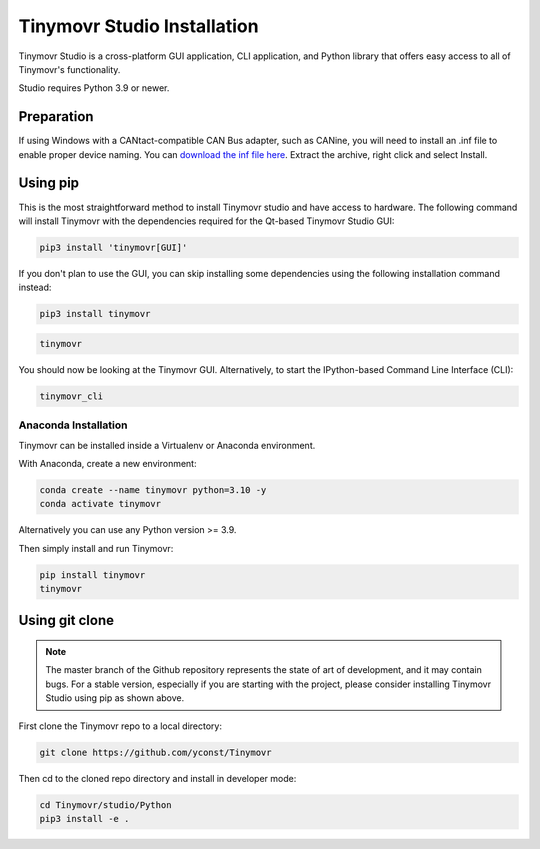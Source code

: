 .. _studio-installation:

****************************
Tinymovr Studio Installation
****************************

Tinymovr Studio is a cross-platform GUI application, CLI application, and Python library that offers easy access to all of Tinymovr's functionality. 

Studio requires Python 3.9 or newer.

Preparation
###########

If using Windows with a CANtact-compatible CAN Bus adapter, such as CANine, you will need to install an .inf file to enable proper device naming. You can `download the inf file here <https://canable.io/utilities/windows-driver.zip>`_. Extract the archive, right click and select Install.

Using pip
#########

This is the most straightforward method to install Tinymovr studio and have access to hardware. The following command will install Tinymovr with the dependencies required for the Qt-based Tinymovr Studio GUI:

.. code-block:: console

    pip3 install 'tinymovr[GUI]'

If you don't plan to use the GUI, you can skip installing some dependencies using the following installation command instead:

.. code-block:: console

    pip3 install tinymovr

.. code-block:: console

    tinymovr

You should now be looking at the Tinymovr GUI. Alternatively, to start the IPython-based Command Line Interface (CLI):

.. code-block:: console

    tinymovr_cli

Anaconda Installation
---------------------

Tinymovr can be installed inside a Virtualenv or Anaconda environment. 

With Anaconda, create a new environment:

.. code-block:: console

    conda create --name tinymovr python=3.10 -y
    conda activate tinymovr

Alternatively you can use any Python version >= 3.9.

Then simply install and run Tinymovr:

.. code-block:: console

    pip install tinymovr
    tinymovr

Using git clone
###############

.. note::
   The master branch of the Github repository represents the state of art of development, and it may contain bugs.
   For a stable version, especially if you are starting with the project, please consider installing Tinymovr Studio using pip as shown above.

First clone the Tinymovr repo to a local directory:

.. code-block:: console

    git clone https://github.com/yconst/Tinymovr

Then cd to the cloned repo directory and install in developer mode:

.. code-block:: console

    cd Tinymovr/studio/Python
    pip3 install -e .